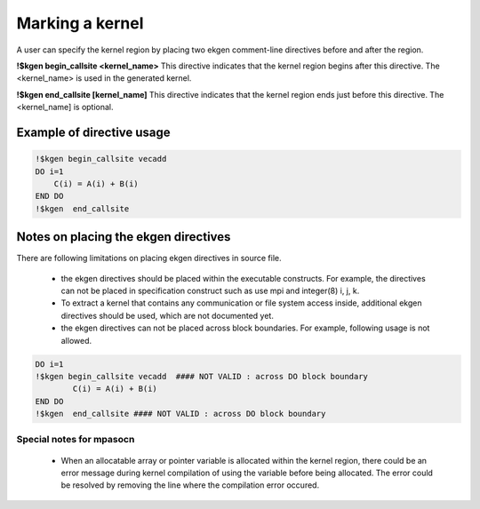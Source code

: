 .. _kernel-index:

*****************
Marking a kernel
*****************

A user can specify the kernel region by placing two ekgen comment-line directives before and after the region.


**!$kgen begin_callsite <kernel_name>**
This directive indicates that the kernel region begins after this directive. The <kernel_name> is used in the generated kernel.


**!$kgen end_callsite [kernel_name]**
This directive indicates that the kernel region ends just before this directive. The <kernel_name] is optional.


Example of directive usage
--------------------------------

.. code-block:: fortran

        !$kgen begin_callsite vecadd
        DO i=1
            C(i) = A(i) + B(i)
        END DO
        !$kgen  end_callsite
 

Notes on placing the ekgen directives
--------------------------------------------

There are following limitations on placing ekgen directives in source file.

        * the ekgen directives should be placed within the executable constructs. For example, the directives can not be placed in specification construct such as use mpi and integer(8) i, j, k.

        * To extract a kernel that contains any communication or file system access inside, additional ekgen directives should be used,  which are not documented yet.

        * the ekgen directives can not be placed across block boundaries. For example, following usage is not allowed.

.. code-block:: fortran

        DO i=1
        !$kgen begin_callsite vecadd  #### NOT VALID : across DO block boundary
                C(i) = A(i) + B(i)
        END DO
        !$kgen  end_callsite #### NOT VALID : across DO block boundary 


Special notes for mpasocn
~~~~~~~~~~~~~~~~~~~~~~~~~~~

    * When an allocatable array or pointer variable is allocated within the kernel region, there could be an error message during kernel compilation of using the variable before being allocated. The error could be resolved by removing the line where the compilation error occured.
